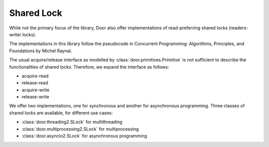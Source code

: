 Shared Lock
===========

While not the primary focus of the library, Door also offer implementations of
read-preferring shared locks (readers-writer locks).

The implementations in this library follow the pseudocode in Concurrent
Programming: Algorithms, Principles, and Foundations by Michel Raynal.

The usual acquire/release interface as modelled by
:class:`door.primitives.Primitive` is not sufficient to describe the
functionalities of shared locks. Therefore, we expand the interface as follows:

- acquire-read
- release-read
- acquire-write
- release-write

We offer two implementations, one for synchronous and another for asynchronous
programming. Three classes of shared locks are available, for different use
cases:

- :class:`door.threading2.SLock` for multithreading
- :class:`door.multiprocessing2.SLock` for multiprocessing
- :class:`door.asyncio2.SLock` for asynchronous programming
